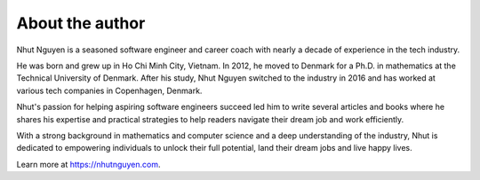 ================
About the author
================

Nhut Nguyen is a seasoned software engineer and career coach with nearly a decade of experience in the tech industry.

He was born and grew up in Ho Chi Minh City, Vietnam. In 2012, he moved to Denmark for a Ph.D. in mathematics at the Technical University of Denmark. After his study, Nhut Nguyen switched to the industry in 2016 and has worked at various tech companies in Copenhagen, Denmark.

Nhut's passion for helping aspiring software engineers succeed led him to write several articles and books where he shares his expertise and practical strategies to help readers navigate their dream job and work efficiently.

With a strong background in mathematics and computer science and a deep understanding of the industry, Nhut is dedicated to empowering individuals to unlock their full potential, land their dream jobs and live happy lives.

Learn more at https://nhutnguyen.com.